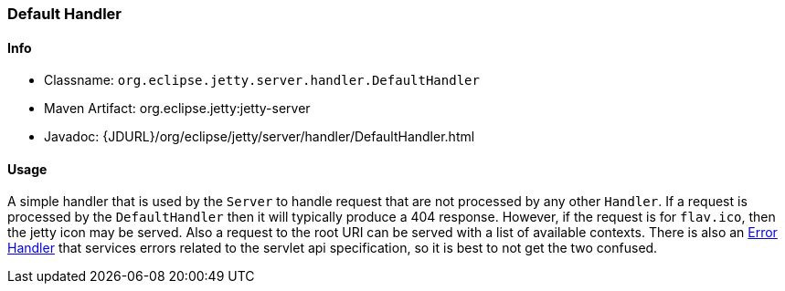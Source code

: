 //
// ========================================================================
// Copyright (c) 1995-2022 Mort Bay Consulting Pty Ltd and others.
//
// This program and the accompanying materials are made available under the
// terms of the Eclipse Public License v. 2.0 which is available at
// https://www.eclipse.org/legal/epl-2.0, or the Apache License, Version 2.0
// which is available at https://www.apache.org/licenses/LICENSE-2.0.
//
// SPDX-License-Identifier: EPL-2.0 OR Apache-2.0
// ========================================================================
//

[[default-handler]]
=== Default Handler

[[default-handler-metadata]]
==== Info

* Classname: `org.eclipse.jetty.server.handler.DefaultHandler`
* Maven Artifact: org.eclipse.jetty:jetty-server
* Javadoc: {JDURL}/org/eclipse/jetty/server/handler/DefaultHandler.html

[[default-handler-usage]]
==== Usage

A simple handler that is used by the `Server` to handle request that are not processed by any other `Handler`. If a request is processed by the `DefaultHandler` then it will typically produce a 404 response. However, if the request is for `flav.ico`, then the jetty icon may be served. Also a request to the root URI can be served with a list of available contexts.
There is also an link:#error-handler[Error Handler] that services errors related to the servlet api specification, so it is best to not get the two confused.

